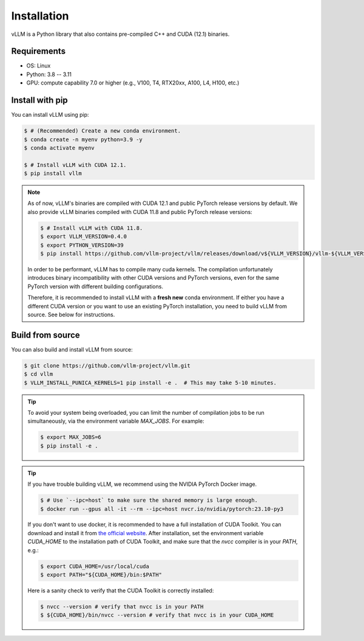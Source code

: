 .. _installation:

Installation
============

vLLM is a Python library that also contains pre-compiled C++ and CUDA (12.1) binaries.

Requirements
------------

* OS: Linux
* Python: 3.8 -- 3.11
* GPU: compute capability 7.0 or higher (e.g., V100, T4, RTX20xx, A100, L4, H100, etc.)

Install with pip
----------------

You can install vLLM using pip:

.. code-block:: console

    $ # (Recommended) Create a new conda environment.
    $ conda create -n myenv python=3.9 -y
    $ conda activate myenv

    $ # Install vLLM with CUDA 12.1.
    $ pip install vllm

.. note::

    As of now, vLLM's binaries are compiled with CUDA 12.1 and public PyTorch release versions by default.
    We also provide vLLM binaries compiled with CUDA 11.8 and public PyTorch release versions:

    .. code-block:: console

        $ # Install vLLM with CUDA 11.8.
        $ export VLLM_VERSION=0.4.0
        $ export PYTHON_VERSION=39
        $ pip install https://github.com/vllm-project/vllm/releases/download/v${VLLM_VERSION}/vllm-${VLLM_VERSION}+cu118-cp${PYTHON_VERSION}-cp${PYTHON_VERSION}-manylinux1_x86_64.whl --extra-index-url https://download.pytorch.org/whl/cu118

    In order to be performant, vLLM has to compile many cuda kernels. The compilation unfortunately introduces binary incompatibility with other CUDA versions and PyTorch versions, even for the same PyTorch version with different building configurations.

    Therefore, it is recommended to install vLLM with a **fresh new** conda environment. If either you have a different CUDA version or you want to use an existing PyTorch installation, you need to build vLLM from source. See below for instructions.

.. _build_from_source:

Build from source
-----------------

You can also build and install vLLM from source:

.. code-block:: console

    $ git clone https://github.com/vllm-project/vllm.git
    $ cd vllm
    $ VLLM_INSTALL_PUNICA_KERNELS=1 pip install -e .  # This may take 5-10 minutes.

.. tip::
    To avoid your system being overloaded, you can limit the number of compilation jobs
    to be run simultaneously, via the environment variable `MAX_JOBS`. For example:

    .. code-block:: console

        $ export MAX_JOBS=6
        $ pip install -e .

.. tip::
    If you have trouble building vLLM, we recommend using the NVIDIA PyTorch Docker image.

    .. code-block:: console

        $ # Use `--ipc=host` to make sure the shared memory is large enough.
        $ docker run --gpus all -it --rm --ipc=host nvcr.io/nvidia/pytorch:23.10-py3

    If you don't want to use docker, it is recommended to have a full installation of CUDA Toolkit. You can download and install it from `the official website <https://developer.nvidia.com/cuda-toolkit-archive>`_. After installation, set the environment variable `CUDA_HOME` to the installation path of CUDA Toolkit, and make sure that the `nvcc` compiler is in your `PATH`, e.g.:

    .. code-block:: console

        $ export CUDA_HOME=/usr/local/cuda
        $ export PATH="${CUDA_HOME}/bin:$PATH"

    Here is a sanity check to verify that the CUDA Toolkit is correctly installed:

    .. code-block:: console

        $ nvcc --version # verify that nvcc is in your PATH
        $ ${CUDA_HOME}/bin/nvcc --version # verify that nvcc is in your CUDA_HOME
